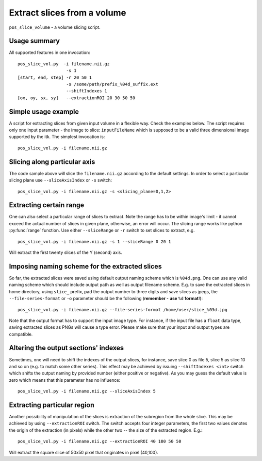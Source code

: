 Extract slices from a volume
===========================================================================

``pos_slice_volume`` - a volume slicing script.

.. highlight:: bash


Usage summary
--------------

All supported features in one invocation::

    pos_slice_vol.py  -i filename.nii.gz
                       -s 1
    [start, end, step] -r 20 50 1
                       -o /some/path/prefix_%04d_suffix.ext
                       --shiftIndexes 1
    [ox, oy, sx, sy]   --extractionROI 20 30 50 50


Simple usage example
--------------------

A script for extracting slices from given input volume in a flexible way.
Check the examples below.
The script requires only one input parameter - the image to slice:
``inputFileName`` which is supposed to be a valid three dimensional image
supported by the itk. The simplest invocation is::

    pos_slice_vol.py -i filename.nii.gz


Slicing along particular axis
-----------------------------

The code sample above will slice the ``filename.nii.gz`` according to the default
settings. In order to select a particular slicing plane use ``--sliceAxisIndex``
or ``-s`` switch::

    pos_slice_vol.py -i filename.nii.gz -s <slicing_plane=0,1,2>


Extracting certain range
------------------------

One can also select a particular range of slices to extract. Note the range has
to be within image's limit - it cannot exceed the actual number of slices in
given plane, otherwise, an error will occur. The slicing range works like
python :py:func:`range` function. Use either ``--sliceRange`` or ``-r`` switch to
set slices to extract, e.g. ::

    pos_slice_vol.py -i filename.nii.gz -s 1 --sliceRange 0 20 1

Will extract the first twenty slices of the Y (second) axis.


Imposing naming scheme for the extracted slices
-----------------------------------------------

So far, the extracted slices were saved using default output naming scheme
which is ``%04d.png``. One can use any valid naming scheme which should
include output path as well as output filename scheme. E.g. to save the
extracted slices in home directory, using ``slice_`` prefix, pad the output number
to three digits and save slices as jpegs, the ``--file-series-format`` or ``-o``
parameter should be the following (**remember - use** ``%d`` **format!**)::

    pos_slice_vol.py -i filename.nii.gz --file-series-format /home/user/slice_%03d.jpg

Note that the output format has to support the input image type. For instance,
if the input file has a ``float`` data type, saving extracted slices as PNGs will
cause a type error. Please make sure that your input and output types are
compatible.


Altering the output sections' indexes
-------------------------------------

Sometimes, one will need to shift the indexes of the output slices, for
instance, save slice 0 as file 5, slice 5 as slice 10 and so on (e.g. to match
some other series). This effect may be achieved by issuing ``--shiftIndexes
<int>`` switch which shifts the output naming by provided number (either
positive or negative). As you may guess the default value is zero which means
that this parameter has no influence::

    pos_slice_vol.py -i filename.nii.gz --sliceAxisIndex 5


Extracting particular region
----------------------------

Another possibility of manipulation of the slices is extraction of the
subregion from the whole slice. This may be achieved by using ``--extractionROI``
switch. The switch accepts four integer parameters, the first two values
denotes the origin of the extraction (in pixels) while the other two -- the
size of the extracted region. E.g.::

    pos_slice_vol.py -i filename.nii.gz --extractionROI 40 100 50 50

Will extract the square slice of 50x50 pixel that originates in pixel (40,100).
